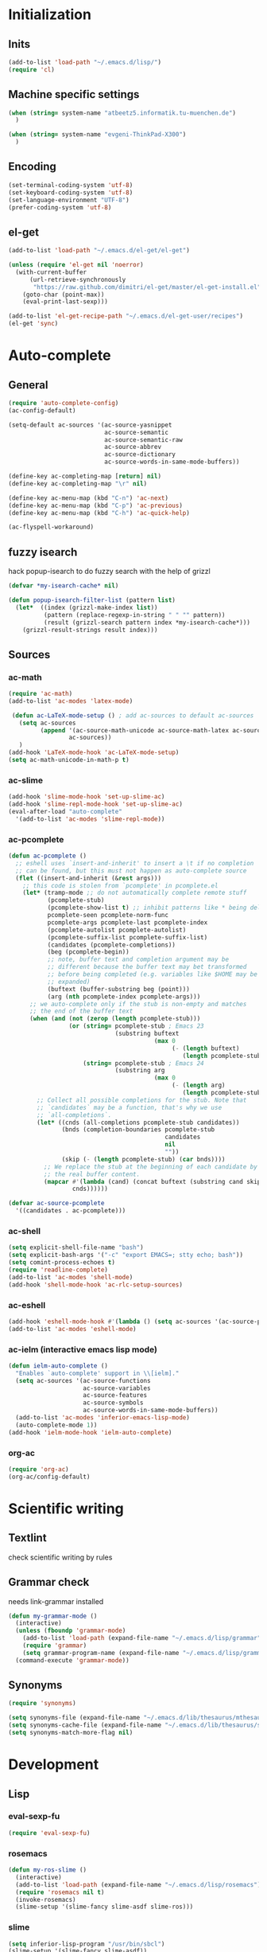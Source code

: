 * Initialization
** Inits
   #+BEGIN_SRC emacs-lisp
     (add-to-list 'load-path "~/.emacs.d/lisp/")
     (require 'cl)
   #+END_SRC

** Machine specific settings
  #+BEGIN_SRC emacs-lisp
    (when (string= system-name "atbeetz5.informatik.tu-muenchen.de")
      )
    
    (when (string= system-name "evgeni-ThinkPad-X300")
      )
  #+END_SRC

** Encoding
#+begin_src emacs-lisp
  (set-terminal-coding-system 'utf-8)
  (set-keyboard-coding-system 'utf-8)
  (set-language-environment "UTF-8")
  (prefer-coding-system 'utf-8)
#+end_src
 
** el-get
#+begin_src emacs-lisp
(add-to-list 'load-path "~/.emacs.d/el-get/el-get")

(unless (require 'el-get nil 'noerror)
  (with-current-buffer
      (url-retrieve-synchronously
       "https://raw.github.com/dimitri/el-get/master/el-get-install.el")
    (goto-char (point-max))
    (eval-print-last-sexp)))

(add-to-list 'el-get-recipe-path "~/.emacs.d/el-get-user/recipes")
(el-get 'sync)
#+end_src

* Auto-complete
** General
  #+BEGIN_SRC emacs-lisp
(require 'auto-complete-config)
(ac-config-default)

(setq-default ac-sources '(ac-source-yasnippet
                           ac-source-semantic 
                           ac-source-semantic-raw
                           ac-source-abbrev
                           ac-source-dictionary
                           ac-source-words-in-same-mode-buffers))

(define-key ac-completing-map [return] nil)
(define-key ac-completing-map "\r" nil)

(define-key ac-menu-map (kbd "C-n") 'ac-next)
(define-key ac-menu-map (kbd "C-p") 'ac-previous)    
(define-key ac-menu-map (kbd "C-h") 'ac-quick-help)

(ac-flyspell-workaround)
  #+END_SRC

** fuzzy isearch
hack popup-isearch to do fuzzy search with the help of grizzl
#+begin_src emacs-lisp
(defvar *my-isearch-cache* nil)

(defun popup-isearch-filter-list (pattern list)
  (let*  ((index (grizzl-make-index list))
          (pattern (replace-regexp-in-string " " "" pattern))
          (result (grizzl-search pattern index *my-isearch-cache*)))
    (grizzl-result-strings result index)))
#+end_src

** Sources
*** ac-math 
    #+BEGIN_SRC emacs-lisp
(require 'ac-math) 
(add-to-list 'ac-modes 'latex-mode) 

 (defun ac-LaTeX-mode-setup () ; add ac-sources to default ac-sources
   (setq ac-sources
         (append '(ac-source-math-unicode ac-source-math-latex ac-source-latex-commands)
                 ac-sources))
   )
(add-hook 'LaTeX-mode-hook 'ac-LaTeX-mode-setup)
(setq ac-math-unicode-in-math-p t)
    #+END_SRC

*** ac-slime
   #+BEGIN_SRC emacs-lisp
(add-hook 'slime-mode-hook 'set-up-slime-ac)
(add-hook 'slime-repl-mode-hook 'set-up-slime-ac)
(eval-after-load "auto-complete"
  '(add-to-list 'ac-modes 'slime-repl-mode))
   #+END_SRC

*** ac-pcomplete
   #+BEGIN_SRC emacs-lisp
     (defun ac-pcomplete ()
       ;; eshell uses `insert-and-inherit' to insert a \t if no completion
       ;; can be found, but this must not happen as auto-complete source
       (flet ((insert-and-inherit (&rest args)))
         ;; this code is stolen from `pcomplete' in pcomplete.el
         (let* (tramp-mode ;; do not automatically complete remote stuff
                (pcomplete-stub)
                (pcomplete-show-list t) ;; inhibit patterns like * being deleted
                pcomplete-seen pcomplete-norm-func
                pcomplete-args pcomplete-last pcomplete-index
                (pcomplete-autolist pcomplete-autolist)
                (pcomplete-suffix-list pcomplete-suffix-list)
                (candidates (pcomplete-completions))
                (beg (pcomplete-begin))
                ;; note, buffer text and completion argument may be
                ;; different because the buffer text may bet transformed
                ;; before being completed (e.g. variables like $HOME may be
                ;; expanded)
                (buftext (buffer-substring beg (point)))
                (arg (nth pcomplete-index pcomplete-args)))
           ;; we auto-complete only if the stub is non-empty and matches
           ;; the end of the buffer text
           (when (and (not (zerop (length pcomplete-stub)))
                      (or (string= pcomplete-stub ; Emacs 23
                                   (substring buftext
                                              (max 0
                                                   (- (length buftext)
                                                      (length pcomplete-stub)))))
                          (string= pcomplete-stub ; Emacs 24
                                   (substring arg
                                              (max 0
                                                   (- (length arg)
                                                      (length pcomplete-stub)))))))
             ;; Collect all possible completions for the stub. Note that
             ;; `candidates` may be a function, that's why we use
             ;; `all-completions`.
             (let* ((cnds (all-completions pcomplete-stub candidates))
                    (bnds (completion-boundaries pcomplete-stub
                                                 candidates
                                                 nil
                                                 ""))
                    (skip (- (length pcomplete-stub) (car bnds))))
               ;; We replace the stub at the beginning of each candidate by
               ;; the real buffer content.
               (mapcar #'(lambda (cand) (concat buftext (substring cand skip)))
                       cnds))))))
     
     (defvar ac-source-pcomplete
       '((candidates . ac-pcomplete)))
     
   #+END_SRC

*** ac-shell
    #+BEGIN_SRC emacs-lisp :tangle no
(setq explicit-shell-file-name "bash")
(setq explicit-bash-args '("-c" "export EMACS=; stty echo; bash"))
(setq comint-process-echoes t)
(require 'readline-complete)
(add-to-list 'ac-modes 'shell-mode)
(add-hook 'shell-mode-hook 'ac-rlc-setup-sources)
    #+END_SRC

*** ac-eshell
   #+BEGIN_SRC emacs-lisp
     (add-hook 'eshell-mode-hook #'(lambda () (setq ac-sources '(ac-source-pcomplete))))
     (add-to-list 'ac-modes 'eshell-mode)
   #+END_SRC

*** ac-ielm (interactive emacs lisp mode)
   #+BEGIN_SRC emacs-lisp
     (defun ielm-auto-complete ()
       "Enables `auto-complete' support in \\[ielm]."
       (setq ac-sources '(ac-source-functions
                          ac-source-variables
                          ac-source-features
                          ac-source-symbols
                          ac-source-words-in-same-mode-buffers))
       (add-to-list 'ac-modes 'inferior-emacs-lisp-mode)
       (auto-complete-mode 1))
     (add-hook 'ielm-mode-hook 'ielm-auto-complete)
   #+END_SRC

*** org-ac
#+begin_src emacs-lisp
(require 'org-ac)
(org-ac/config-default)
#+end_src

* Scientific writing
** Textlint
check scientific writing by rules

** Grammar check
needs link-grammar installed 

   #+BEGIN_SRC emacs-lisp
     (defun my-grammar-mode ()
       (interactive)
       (unless (fboundp 'grammar-mode)
         (add-to-list 'load-path (expand-file-name "~/.emacs.d/lisp/grammar"))
         (require 'grammar)
         (setq grammar-program-name (expand-file-name "~/.emacs.d/lisp/grammar/grammar")))
       (command-execute 'grammar-mode))
     
   #+END_SRC

** Synonyms
   #+BEGIN_SRC emacs-lisp
(require 'synonyms)

(setq synonyms-file (expand-file-name "~/.emacs.d/lib/thesaurus/mthesaur.txt"))
(setq synonyms-cache-file (expand-file-name "~/.emacs.d/lib/thesaurus/syn.cache"))
(setq synonyms-match-more-flag nil)
   #+END_SRC

* Development
** Lisp
*** eval-sexp-fu
#+begin_src emacs-lisp
(require 'eval-sexp-fu)
#+end_src

*** rosemacs
   #+begin_SRC emacs-lisp
(defun my-ros-slime ()
  (interactive)
  (add-to-list 'load-path (expand-file-name "~/.emacs.d/lisp/rosemacs"))
  (require 'rosemacs nil t)
  (invoke-rosemacs)
  (slime-setup '(slime-fancy slime-asdf slime-ros)))
   #+END_SRC

*** slime
  #+BEGIN_SRC emacs-lisp
    (setq inferior-lisp-program "/usr/bin/sbcl") 
    (slime-setup '(slime-fancy slime-asdf))
    
    (when (file-exists-p (expand-file-name "~/quicklisp/slime-helper.el"))
      (load (expand-file-name "~/quicklisp/slime-helper.el")))
  #+END_SRC

** Maxima
  #+BEGIN_SRC emacs-lisp
(add-to-list 'load-path "/usr/share/emacs/site-lisp/maxima/")
(autoload 'maxima-mode "maxima" "Maxima mode" t)
(autoload 'imaxima "imaxima" "Frontend for maxima with Image support" t)
(autoload 'maxima "maxima" "Maxima interaction" t)
(autoload 'imath-mode "imath" "Imath mode for math formula input" t)
(setq imaxima-use-maxima-mode-flag t)
  #+END_SRC

** Python
https://github.com/xiaohanyu/oh-my-emacs/blob/master/modules/ome-python.org
#+BEGIN_SRC emacs-lisp
(setq
 python-shell-interpreter "~/shared/bin/ipython.sh"
 python-shell-interpreter-args ""
 python-shell-prompt-regexp "In \\[[0-9]+\\]: "
 python-shell-prompt-output-regexp "Out\\[[0-9]+\\]: "
 python-shell-completion-setup-code
 "from IPython.core.completerlib import module_completion"
 python-shell-completion-module-string-code
 "';'.join(module_completion('''%s'''))\n"
 python-shell-completion-string-code
 "';'.join(get_ipython().Completer.all_completions('''%s'''))\n")
#+END_SRC

*** jedi
#+begin_src emacs-lisp

(defun my-setup-jedi () 
  (jedi:setup)
  (define-key jedi-mode-map (kbd "<C-tab>") nil)
  (setq jedi:complete-on-dot t))

(add-hook 'python-mode-hook 'my-setup-jedi)
(add-hook 'inferior-python-mode-hook 'my-setup-jedi)

#+end_src

*** jedi-direx
#+begin_src emacs-lisp
(eval-after-load "python"
  '(define-key python-mode-map "\C-zx" 'jedi-direx:pop-to-buffer))
(add-hook 'jedi-mode-hook 'jedi-direx:setup)
#+end_src

*** org-mode inferior python auto-complete fix
#+begin_src emacs-lisp
(add-hook 'inferior-python-mode-hook
  (lambda ()
         (auto-complete-mode 1)
         (jedi:setup)
         (setq jedi:complete-on-dot t)))
#+end_src

** Java
#+begin_src emacs-lisp
  (require 'malabar-mode)
  (setq malabar-groovy-lib-dir 
        (expand-file-name "~/.emacs.d/lib/malabar-mode-jar/target/lib"))
  (add-to-list 'auto-mode-alist '("\\.java\\'" . malabar-mode))
#+end_src

** C++
#+begin_src emacs-lisp
(add-hook 'c-mode-hook 'c-turn-on-eldoc-mode)
(add-hook 'c++-mode-hook 'c-turn-on-eldoc-mode)
#+end_src

** CSS
#+begin_src emacs-lisp
(add-hook 'css-mode 'turn-on-css-eldoc)
#+end_src

** Web Development
*** Moz REPL
   #+BEGIN_SRC emacs-lisp
(require 'moz)
(autoload 'moz-minor-mode "moz" "Mozilla Minor and Inferior Mozilla Modes" t)

(add-hook 'javascript-mode-hook 'javascript-custom-setup)
(defun javascript-custom-setup ()
  (moz-minor-mode 1))
   #+END_SRC

* LaTeX (auctex)
  #+BEGIN_SRC emacs-lisp
(setq TeX-auto-save t)
(setq TeX-parse-self t)

(add-hook 'LaTeX-mode-hook 'visual-line-mode)
(add-hook 'LaTeX-mode-hook 'flyspell-mode)

(add-hook 'LaTeX-mode-hook 'turn-on-reftex)
(setq reftex-plug-into-AUCTeX t)
(add-to-list 'auto-mode-alist '("\\.tex\\'" . latex-mode))

(add-hook 'LaTeX-mode-hook (lambda ()
                             (TeX-fold-mode 1)
			     (setq TeX-PDF-mode t)))

(setq TeX-electric-sub-and-superscript t)
  #+END_SRC

** Viewer
  #+BEGIN_SRC emacs-lisp

(setq TeX-view-program-list '(("Evince" "evince --page-index=%(outpage) %o")))
(setq TeX-view-program-selection '((output-pdf "Evince")))
(add-hook 'LaTeX-mode-hook 'TeX-source-correlate-mode)
  #+END_SRC

* Helm
#+BEGIN_SRC emacs-lisp
(helm-mode 1) 
#+END_SRC

** ac-helm
#+begin_src emacs-lisp
(require 'ac-helm)
(defun my-ac-complete-with-helm ()
  "Select `auto-complete' candidates by `helm'.
It is useful to narrow candidates."
  (interactive)
  (unless ac-completing
    (call-interactively 'auto-complete)
    (helm-other-buffer '(helm-source-auto-complete-candidates)
                       "*helm auto-complete*")))
#+end_src

** helm-ag
#+begin_src emacs-lisp
(setq helm-ag-source-type 'file-line)
#+end_src

** helm-bibtex
#+begin_src emacs-lisp
(setq helm-bibtex-bibliography "~/thesis/bibliography.bib")

(defadvice helm-bibtex-open-pdf (around my-helm-bibtex-open-pdf)
  "Open the PDF associated with the entry using the function
specified in `helm-bibtex-pdf-open-function',"
  (let ((keys (helm-marked-candidates :with-wildcard t)))
    (dolist (key keys)
      (let* ((entry (helm-bibtex-get-entry key))
             (file (helm-bibtex-get-value entry 'file)))
        (if file (shell-command (concat "evince `find ~/Dropbox/configs/zotero/storage -name " (first (split-string file ":")) "`"))
          (message "No URL or DOI found for this entry: %s"
                   key))))))

#+end_src

** helm-dash
#+begin_src emacs-lisp
(setq helm-dash-docsets-path (expand-file-name "~/.emacs.d/.docsets"))
#+end_src

* ORG mode
** General
  #+BEGIN_SRC emacs-lisp
    (setq org-src-fontify-natively t)
    (setq org-confirm-babel-evaluate nil)
    (add-hook 'org-mode-hook 
              '(lambda () 
                 (flyspell-mode)
                 (local-unset-key (kbd "C-c SPC"))
                 (org-indent-mode)))
    
    (setq org-completion-use-iswitchb t)
    (setq org-export-babel-evaluate 'inline-only)
  #+END_SRC
** integrate ebib
#+begin_src emacs-lisp
(org-add-link-type "ebib" 'ebib)
(setq ebib-preload-bib-files '("~/thesis/bibliography.bib"))

(org-add-link-type 
 "ebib" 'ebib
 (lambda (path desc format)
   (cond
    ((eq format 'html)
     (format "(<cite>%s</cite>)" path))
    ((eq format 'latex)
     (if (or (not desc) (equal 0 (search "cite:" desc)))
         (format "\\cite{%s}" path)
       (format "\\cite[%s][%s]{%s}"
               (cadr (split-string desc ";"))
               (car (split-string desc ";"))  path))))))
#+end_src

** LaTeX
*** Preview
#+begin_src emacs-lisp
(setq org-format-latex-options (plist-put org-format-latex-options :scale 1.5))
#+end_src

*** Xelatex
http://joat-programmer.blogspot.de/2013/07/org-mode-version-8-and-pdf-export-with.html
and 
http://orgmode.org/worg/org-faq.html#using-xelatex-for-pdf-export

#+begin_src emacs-lisp
  (require 'ox-latex)
  (setq org-export-latex-listings t)
  (setq org-latex-pdf-process 
        (list "latexmk -bibtex -pdflatex=xelatex -pdf -quiet  -f  %f"))

  (setq org-export-latex-default-packages-alist
        '(("" "fontspec" t)
          ("" "xunicode" t)
          ("" "url" t)
          ("" "rotating" t)
          ("american" "babel" t)
          ("babel" "csquotes" t)
          ("" "soul" t)
          ("xetex" "hyperref" nil)
          ))

#+end_src

*** RefTex integration
#+begin_src emacs-lisp
  (defun my-org-mode-setup ()
    (when (and (buffer-file-name)
               (file-exists-p (buffer-file-name)))
      (load-library "reftex")
      (and (buffer-file-name)
           (file-exists-p (buffer-file-name))
           (reftex-parse-all))))
  (add-hook 'org-mode-hook 'my-org-mode-setup)
#+end_src

*** Scrbook class
#+begin_src emacs-lisp
  (require 'ox-latex)
  (unless (find "scrbook" org-latex-classes :key 'car
                :test 'equal)
    (add-to-list 'org-latex-classes
                 '("scrbook" "\\documentclass{scrbook}
                  [NO-DEFAULT-PACKAGES]
                   [EXTRA]"
                   ("\\chapter{%s}". "\\chapter*{%s}")
                   ("\\section{%s}" . "\\section*{%s}")
                   ("\\subsection{%s}" . "\\subsection*{%s}")
                   ("\\subsubsection{%s}" . "\\subsubsection*{%s}")
                   ("\\paragraph{%s}" . "\\paragraph*{%s}")
                   ("\\subparagraph{%s}" . "\\subparagraph*{%s}"))))
#+end_src

*** Don't export some headings
#+begin_src emacs-lisp
(defun my-export-delete-headlines-tagged-noheading (backend)
  (dolist (hl (nreverse (org-element-map (org-element-parse-buffer 'headline)
                                         'headline
                                         'identity)))
    (when (member "noheading" (org-element-property :tags hl))
      (goto-char (org-element-property :begin hl))
      (delete-region (point) (progn (forward-line) (point))))))

(add-to-list 'org-export-before-processing-hook
             'my-export-delete-headlines-tagged-noheading)
#+end_src

** Babel
  #+BEGIN_SRC emacs-lisp
    (org-babel-do-load-languages
     'org-babel-load-languages
     '((R . t)
       (emacs-lisp . t)
       (python . t)
       (dot . t)
       (ditaa . t)
       (gnuplot . t)
       (latex . t)
       (lisp . t)
       (maxima . t)
       (octave .t)
       (sh . t)
       (plantuml . t)))
  #+END_SRC

*** Python
#+begin_src emacs-lisp
(defadvice org-babel-python-evaluate-session
  (around org-python-use-cpaste
          (session body &optional result-type result-params) activate)
  "add a %cpaste and '--' to the body, so that ipython does the right
thing."
  (setq body (concat "%cpaste\n" body "\n--"))
  ad-do-it  )
#+end_src

*** PlantUML
    #+BEGIN_SRC emacs-lisp
      (setq org-plantuml-jar-path
            (expand-file-name "~/.emacs.d/lib/plantuml.jar"))
    #+END_SRC

*** Ditaa
#+begin_src emacs-lisp
     (setq org-ditaa-jar-path "/usr/share/ditaa/ditaa.jar")
#+end_src

* CEDET
#+begin_src emacs-lisp
(setq semantic-default-submodes '(global-semantic-idle-scheduler-mode
                                  global-semanticdb-minor-mode
                                  global-semantic-idle-summary-mode
                                  global-semantic-mru-bookmark-mode))
(semantic-mode 1)
#+end_src

* Packages
** Window management
*** spaces
#+begin_src emacs-lisp
  (setq helm-spaces-new-space-query nil)
#+end_src

*** window-number
#+begin_src emacs-lisp
  (require 'window-number)


  (define-minor-mode window-number-meta-mode
    "A global minor mode that enables selection of windows
according to numbers with the C-x C-j prefix.  Another mode,
`window-number-meta-mode' enables the use of the M- prefix."
    :global t
    :init-value nil
    :lighter (:eval (window-number-string))
    (window-number-set-inactive-color)
    )

  (window-number-meta-mode)

#+end_src


integrate golden-ration with window-number

#+begin_src emacs-lisp
(defadvice window-number-select (after window-number-golden-ration-integration activate)
  (when golden-ratio-mode (golden-ratio)))
#+end_src

*** transpose-frame
#+begin_src emacs-lisp
(require 'transpose-frame)
#+end_src

** Interface
*** yascroll
#+begin_src emacs-lisp
  (global-yascroll-bar-mode)
  (setq yascroll:delay-to-hide nil)
#+end_src

*** highlight-parentheses
   #+BEGIN_SRC emacs-lisp
(define-globalized-minor-mode global-highlight-parentheses-mode
  highlight-parentheses-mode
  (lambda ()
    (highlight-parentheses-mode t)))
(global-highlight-parentheses-mode t)
   #+END_SRC

*** sublimity
#+begin_src emacs-lisp
(require 'sublimity-map)
(sublimity-map-set-delay nil)
#+end_src

** Coding
*** smartparens
#+begin_src emacs-lisp
(require 'smartparens-config)
(smartparens-global-mode t)
(show-smartparens-global-mode t)

;;; tex-mode latex-mode
(sp-with-modes '(tex-mode plain-tex-mode latex-mode)
  (sp-local-tag "i" "\"<" "\">"))

;;; html-mode
(sp-with-modes '(html-mode sgml-mode)
  (sp-local-pair "<" ">"))

;;; lisp modes
(sp-with-modes sp--lisp-modes
    (sp-local-pair "(" nil :bind "C-("))
#+end_src

#+begin_src emacs-lisp
;; turn on smartparens-strict-mode on all lisp-like mode
  (dolist (sp--lisp-mode-hook
           (mapcar (lambda (x)
                     (intern (concat (symbol-name x) "-hook")))
                   sp--lisp-modes))
    (add-hook sp--lisp-mode-hook
              'smartparens-strict-mode)
    ;; inferior-emacs-lisp-mode-hook is an alias of ielm-mode-hook
    ;; and it will be overrided when you first start ielm
    (add-hook 'ielm-mode-hook
              'smartparens-strict-mode))
#+end_src

*** yasnippets
   #+BEGIN_SRC emacs-lisp
(require 'yasnippet)
(yas-global-mode 1)
(define-key yas-minor-mode-map (kbd "<tab>") nil)
(define-key yas-minor-mode-map (kbd "TAB") nil)
(define-key yas-keymap (kbd "C-o") 'yas-next-field-or-maybe-expand)
   #+END_SRC

*** eldoc
#+begin_src emacs-lisp
(add-hook 'emacs-lisp-mode-hook 'turn-on-eldoc-mode)
(add-hook 'lisp-interaction-mode-hook 'turn-on-eldoc-mode)
(add-hook 'ielm-mode-hook 'turn-on-eldoc-mode)
#+end_src

** guide-key
#+begin_src emacs-lisp
  (setq guide-key/guide-key-sequence '("C-x" "C-c" "M-s"
                                       (org-mode "C-c C-x")))
  (guide-key-mode 1) 
  (setq guide-key/idle-delay 0.5)
  (setq guide-key/popup-window-position 'bottom)
  (setq guide-key/recursive-key-sequence-flag t)
#+end_src

** magit
remap magit keys because of window-meta-mode
#+begin_src emacs-lisp
(add-hook 'magit-mode-hook
          (lambda ()
            (define-key magit-mode-map (kbd "C-c 1") 'magit-show-level-1-all)
            (define-key magit-mode-map (kbd "C-c 2") 'magit-show-level-2-all)
            (define-key magit-mode-map (kbd "C-c 3") 'magit-show-level-3-all)
            (define-key magit-mode-map (kbd "C-c 4") 'magit-show-level-4-all)))
#+end_src

** bm (visual bookmarks)
#+begin_src emacs-lisp
  (setq-default bm-buffer-persistence nil)
  
  (setq bm-restore-repository-on-load t)
  (require 'bm)
  (add-hook' after-init-hook 'bm-repository-load)
  (add-hook 'find-file-hooks 'bm-buffer-restore)
  (add-hook 'kill-buffer-hook 'bm-buffer-save)
  (add-hook 'kill-emacs-hook '(lambda nil
                                (bm-buffer-save-all)
                                (bm-repository-save)))
  (add-hook 'after-save-hook 'bm-buffer-save)
  (add-hook 'after-revert-hook 'bm-buffer-restore)
  (add-hook 'vc-before-checkin-hook 'bm-buffer-save)
#+end_src

** dired
#+begin_src emacs-lisp
(require 'dired)
(setq dired-dwim-target t)
(define-key dired-mode-map (kbd "<return>") 'dired-find-alternate-file) ; was dired-advertised-find-file
(define-key dired-mode-map (kbd "^") (lambda () (interactive) (find-alternate-file "..")))  ; was dired-up-directory
(add-hook 'dired-mode-hook (lambda () "DOCSTRING" (hl-line-mode 1)))
#+end_src

** recentf (recent files)
http://www.masteringemacs.org/articles/2011/01/27/find-files-faster-recent-files-package/
   #+BEGIN_SRC emacs-lisp
(setq recentf-max-saved-items 50)
   #+END_SRC

** hippie-expand
   #+BEGIN_SRC emacs-lisp
     (setq hippie-expand-try-functions-list '(yas-hippie-try-expand
 					      try-expand-dabbrev
					      try-expand-dabbrev-from-kill
					      try-complete-file-name-partially
					      try-complete-file-name
					      try-expand-dabbrev-all-buffers
					      try-expand-all-abbrevs
					      try-expand-list
					      try-expand-line))
   #+END_SRC

** hideshow-org
#+begin_src emacs-lisp
  (require 'hideshow-org)
#+end_src

** diff-hl
http://steckerhalter.co.vu/steckemacs.html#sec-2-11-8
#+begin_src emacs-lisp
  (global-diff-hl-mode)
  (diff-hl-margin-mode)
  
  (defun my-diff-hl-update ()
    (with-current-buffer (current-buffer) (diff-hl-update)))
  
  (add-hook 'magit-refresh-file-buffer-hook 'my-diff-hl-update)
#+end_src

** projectile
#+begin_src emacs-lisp
  (eval-after-load "projectile"
    '(setq projectile-mode-line-lighter " Ⓟ"))
  (setq projectile-mode-line-lighter " Ⓟ")
  (projectile-global-mode)

#+end_src

** uniquify
#+begin_src emacs-lisp
  (require 'uniquify)
  (setq uniquify-buffer-name-style 'post-forward-angle-brackets)
#+end_src

** Other
#+begin_src emacs-lisp
    (winner-mode)
    (global-hi-lock-mode 1)
    
    (column-number-mode t)
    
    (powerline-default-theme)
    
    (global-undo-tree-mode)
    
    (global-smartscan-mode 1)
#+end_src

* Customizations
** Functions
*** Swap window buffer
https://gist.github.com/mariusaeriksen/287633
   #+BEGIN_SRC emacs-lisp
     (defun my-swap-window-buffer (number)
       (interactive)
       (let ((other-window (nth (1- number) (window-number-list))))
         (when other-window
           (let* ((this-window (selected-window))
                  (this-buffer (window-buffer this-window))
                  (other-buffer (window-buffer other-window))
                  (this-start (window-start this-window))
                  (other-start (window-start other-window)))
             (set-window-buffer this-window other-buffer)
             (set-window-buffer other-window this-buffer)
             (set-window-start this-window other-start)
             (set-window-start other-window this-start) 
             (select-window other-window)))))
     
   #+END_SRC

*** eval-and-replace
#+begin_src emacs-lisp
(defun eval-and-replace ()
  "Replace the preceding sexp with its value."
  (interactive)
  (backward-kill-sexp)
  (condition-case nil
      (prin1 (eval (read (current-kill 0)))
             (current-buffer))
    (error (message "Invalid expression")
           (insert (current-kill 0)))))
#+end_src

** Options
#+begin_src emacs-lisp
  (setq backup-directory-alist `((".*" . ,temporary-file-directory)))
  (setq auto-save-file-name-transforms `((".*" ,temporary-file-directory t)))
  
  (add-hook 'after-save-hook
            'executable-make-buffer-file-executable-if-script-p)
  (setq set-mark-command-repeat-pop t)
  
  (setq-default indent-tabs-mode nil)
  (setq tab-width 4)

  (setq sentence-end-double-space nil)
  
  (put 'upcase-region 'disabled nil)
  (put 'narrow-to-page 'disabled nil)
  (put 'narrow-to-region 'disabled nil)
  (put 'set-goal-column 'disabled nil)
  
  (tool-bar-mode -1)
  (menu-bar-mode -1)
  (scroll-bar-mode -1)
  (blink-cursor-mode -1)  
#+END_SRC

** Color theme
#+begin_src emacs-lisp
 (load-theme 'tangotango t)
#+end_src

** Mode line
*** diminish
   #+begin_src emacs-lisp
(eval-after-load "auto-complete"
  '(diminish 'auto-complete-mode " Ⓐ"))
(eval-after-load "auto-highlight-symbol"
  '(diminish 'auto-highlight-symbol-mode " Ⓗ"))
(eval-after-load "eproject"
  '(diminish 'eproject-mode " eⓅ"))
(eval-after-load "flyspell"
  '(diminish 'flyspell-mode " Ⓢ"))
(eval-after-load "smartparens"
  '(diminish 'smartparens-mode " (Ⓢ)"))
(eval-after-load "paredit"
  '(diminish 'paredit-mode " (Ⓟ)"))
(eval-after-load "tagedit"
  '(diminish 'tagedit-mode " Ⓣ"))

(eval-after-load "yasnippet"
  '(diminish 'yas-minor-mode))

(eval-after-load "undo-tree"
  '(diminish 'undo-tree-mode))

(eval-after-load "helm"
  '(diminish 'helm-mode))

(eval-after-load "highlight-parentheses"
  '(diminish 'highlight-parentheses-mode))

(eval-after-load "drag-stuff"
  '(diminish 'drag-stuff-mode))

(eval-after-load "guide-key" 
  '(diminish 'guide-key-mode))   

   #+END_SRC

* Macros
* Key bindings
Use a minor mode for custom key bindings. This allows to override other minor mode
key bindings and also allow to more easily lookup custom bindigs (describe mode ...).

#+begin_src emacs-lisp
  (defvar my-keys-minor-mode-map (make-keymap) "my-keys-minor-mode keymap.")
  
  (define-minor-mode my-keys-minor-mode
    "A minor mode so that my key settings override annoying major modes."
    t " my-keys" 'my-keys-minor-mode-map)
 
  (my-keys-minor-mode 1)
  (diminish 'my-keys-minor-mode)
  
  (add-hook 'minibuffer-setup-hook '(lambda () (my-keys-minor-mode 0)))
#+end_src

** Macros
 #+BEGIN_SRC emacs-lisp 
   (defmacro my-set-key (key &rest body)
     `(define-key my-keys-minor-mode-map (kbd ,key) ,@body))
   
   (defmacro my-add-binding (key name &rest body)
     `(progn
	(defun ,name ()
	  (interactive)
	  ,@body)
	(my-set-key (kbd ,key)
			',name)))
 #+end_src
 
** Common Bindings
 #+begin_src emacs-lisp
(global-unset-key (kbd "C-z"))
(my-set-key "C-z C-z" 'global-set-key)
(my-set-key "C-z C-l" 'local-set-key)

(my-set-key "<s-SPC>" 'set-mark-command)

(my-set-key "<C-M-tab>" 'auto-complete)
(my-set-key "<C-tab>" 'my-ac-complete-with-helm)
(my-set-key "<C-s-tab>" 'ac-fuzzy-complete)

(define-key key-translation-map (kbd "<s-tab>") (kbd "M-TAB"))
(my-set-key "<s-return>" 'open-line)

(my-set-key "C-o" 'yas/expand)
(my-set-key "M-/" 'hippie-expand) 

(my-set-key "C-c e" 'eval-and-replace)

(my-set-key "C-x k" 'kill-this-buffer)
(my-set-key "C-x j" 'direx:jump-to-directory-other-window)


(my-set-key "C-c o l" 'org-store-link)
(my-set-key "C-c o c" 'org-capture)
(my-set-key "C-c o a" 'org-agenda)
(my-set-key "C-c o b" 'org-iswitchb)

(my-set-key "C-c R" 
            '(lambda () 
               (interactive)
               (load-file 
                (expand-file-name "~/.emacs.d/init.el"))))

(my-set-key "M-0" 'ace-jump-mode) 
(my-set-key "C-0" 'iy-go-to-char)
(my-set-key "C-=" 'er/expand-region)

(my-set-key "C-c l" 'slime-selector)

;; rosemacs
(when (boundp 'ros-keymap)
  (my-set-key "C-c r" ros-keymap))

 #+END_SRC

** Toggle bindings
*** Common
 #+begin_src emacs-lisp
  ( my-add-binding "C-c t t" my-toggle-terminal
                   (shell-pop nil))
   
   (my-add-binding "C-c t b" my-toggle-speedbar
                   (command-execute 'sr-speedbar-toggle))
   
   (my-add-binding "C-c t l" my-toggle-scroll-lock
                   (command-execute 'scroll-lock-mode))
   
   (my-add-binding "C-c t m" my-toggle-sublimity 
                   (command-execute 'sublimity-mode))
   
   (my-add-binding "C-c t c" my-toggle-flycheck
                   (command-execute 'flycheck-mode))
   
   (my-add-binding "C-c t h" my-toggle-hideshow-org
                   (command-execute 'hs-org/minor-mode))
   
   (my-add-binding "C-c t s" my-toggle-flyspell
                   (command-execute 'flyspell-mode))
   
   (my-add-binding "C-c t a" my-toggle-autorevert-mode
                   (command-execute 'auto-revert-mode))
   
   (my-add-binding "C-c t v" my-toggle-view-mode
                   (command-execute 'view-mode))
 #+end_src
 
*** Interface
 #+begin_src emacs-lisp
      
      ; interface 
      (my-add-binding "C-c t i m" my-toggle-menu-bar
                      (command-execute 'toggle-menu-bar-mode-from-frame))
      
      (my-add-binding "C-c t i b" my-toggle-tool-bar
                      (command-execute 'toggle-tool-bar-mode-from-frame))
      
      (my-add-binding "C-c t i s" my-toggle-scroll-bar
                      (command-execute 'toggle-scroll-bar))
      
      (my-add-binding "C-c t i g" my-toggle-golden-ration
                      (command-execute 'golden-ratio-mode))
      
      (my-add-binding "C-c t i t" my-toggle-tabbar
                      (command-execute 'tabbar-mode))
      
      (my-add-binding "C-c t i l" my-toggle-linum
                      (command-execute 'linum-mode))

      (my-add-binding "C-c t i w" my-toggle-truncate-lines
                      (command-execute 'toggle-truncate-lines))

      (my-add-binding "C-c t i v" my-toggle-visual-line-mode
                      (command-execute 'visual-line-mode))
 #+end_src
 
*** ECB
 #+begin_src emacs-lisp
      (setq my-ecb-active-p nil)
      (add-hook 'ecb-activate-hook #'(lambda () (setq my-ecb-active-p t)))
      (add-hook 'ecb-deactivate-hook #'(lambda () (setq my-ecb-active-p nil)))
      
      (my-add-binding "C-c t E" my-toggle-ecb
                      (if my-ecb-active-p
                          (command-execute 'ecb-deactivate)
                        (command-execute 'ecb-activate)))
 #+end_src

** Mode bindings
#+begin_src emacs-lisp
(my-add-binding "C-c m g" my-mode-magit
                (command-execute 'magit-status))

(my-add-binding "C-c m e" my-mode-ebib
                (command-execute 'ebib))

(my-add-binding "C-c m s" my-mode-eshell
                (command-execute 'eshell))
#+end_src

*** Helm bindings
 #+begin_src emacs-lisp
   (my-set-key "C-c h TAB" 'ac-complete-with-helm) 
   (my-set-key "C-c h C-g" 'helm-google-suggest)
   (my-set-key "C-c h C-o" 'helm-swoop)
   (my-set-key "C-c h C-S-o" 'helm-multi-swoop)
   
   (my-set-key "C-c h A" 'helm-ag-r)
   (my-set-key "C-c h B" 'helm-bibtex)
   (my-set-key "C-c h C" 'helm-colors)
   (my-set-key "C-c h F" 'helm-find)
   (my-set-key "C-c h G" 'helm-git-grep)
   (my-set-key "C-c h L" 'helm-locate-library)
   (my-set-key "C-c h M" 'helm-descbinds)
   (my-set-key "C-c h O" 'helm-multi-occur)
   (my-set-key "C-c h P" 'helm-browse-project)
   (my-set-key "C-c h R" 'helm-resume)
   (my-set-key "C-c h T" 'helm-themes)
   (my-set-key "C-c h a" 'helm-ag)
   (my-set-key "C-c h b" 'helm-bm)
   (my-set-key "C-c h c" 'helm-flycheck)
   (my-set-key "C-c h d" 'helm-dash)
   (my-set-key "C-c h f" 'helm-for-files) 
   (my-set-key "C-c h g" 'helm-do-grep)
   (my-set-key "C-c h h" 'helm-org-headlines)
   (my-set-key "C-c h i" 'helm-imenu)
   (my-set-key "C-c h k" 'helm-show-kill-ring)
   (my-set-key "C-c h l" 'helm-locate)
   (my-set-key "C-c h m" 'helm-all-mark-rings)
   (my-set-key "C-c h o" 'helm-occur)
   (my-set-key "C-c h p" 'helm-projectile)
   (my-set-key "C-c h r" 'helm-register)
   (my-set-key "C-c h s" 'helm-semantic)
   (my-set-key "C-c h w" 'helm-spaces)
   (my-set-key "C-c h x" 'helm-regexp)
   (my-set-key "C-c h y" 'helm-yas-complete)
   (my-set-key "C-c h 8" 'helm-ucs)
   
   ; info commands
   (my-set-key "C-c h I e" 'helm-info-emacs)
   (my-set-key "C-c h I o" 'helm-orgcard)
   (my-set-key "C-c h I p" 'helm-pydoc)
   
   ; redefine common bindings
   (my-set-key "C-h a" 'helm-apropos)
   (my-set-key "C-x C-b" 'helm-buffers-list)
   (my-set-key "M-x" 'helm-M-x)
   (my-set-key "C-x C-f" 'helm-find-files)
 #+end_src
 
** Package Bindings
*** my-swap-window bindings 
 #+begin_src emacs-lisp
   (my-set-key "C-M-1" '(lambda () (interactive) (my-swap-window-buffer 1)))
   (my-set-key "C-M-2" '(lambda () (interactive) (my-swap-window-buffer 2)))
   (my-set-key "C-M-3" '(lambda () (interactive) (my-swap-window-buffer 3)))
   (my-set-key "C-M-4" '(lambda () (interactive) (my-swap-window-buffer 4)))
   (my-set-key "C-M-5" '(lambda () (interactive) (my-swap-window-buffer 5)))
   (my-set-key "C-M-6" '(lambda () (interactive) (my-swap-window-buffer 6)))
   (my-set-key "C-M-7" '(lambda () (interactive) (my-swap-window-buffer 7)))
   (my-set-key "C-M-8" '(lambda () (interactive) (my-swap-window-buffer 8)))
   (my-set-key "C-M-9" '(lambda () (interactive) (my-swap-window-buffer 9)))
   (my-set-key "C-M-0" '(lambda () (interactive) (my-swap-window-buffer 10)))
 #+end_src

*** drag-stuff
#+begin_src emacs-lisp
  (setq drag-stuff-modifier '(meta super))
  (drag-stuff-global-mode t)
#+end_src

*** visual-regexp
#+begin_src emacs-lisp
(my-set-key "C-c x x" 'vr/replace)
(my-set-key "C-c x q" 'vr/query-replace)
;; if you use multiple-cursors, this is for you:
(my-set-key "C-c x m" 'vr/mc-mark)
#+end_src

*** bm (visual bookmarsk)
#+begin_src emacs-lisp
  (my-set-key "C-c b b" 'bm-toggle)
  (my-set-key "C-c b n" 'bm-next)
  (my-set-key "C-c b p" 'bm-previous)
  (my-set-key "C-c b s" 'bm-toggle-buffer-persistence)
#+end_src

*** smartscan 
#+begin_src emacs-lisp
  (define-key smartscan-map (kbd "M-p") nil)
  (define-key smartscan-map (kbd "M-n") nil)
  
  (define-key smartscan-map (kbd "M-s-p") 'smartscan-symbol-go-backward)
  (define-key smartscan-map (kbd "M-s-n") 'smartscan-symbol-go-forward)
#+end_src

*** winner-mode
#+begin_src emacs-lisp
   (my-set-key "C-c w w" 'winner-undo)
   (my-set-key "C-c w r" 'winner-redo)
#+end_src

*** multiple-cursors
#+begin_src emacs-lisp
(my-set-key  "C-c _" 'mc/edit-lines)

(my-set-key  "C->" 'mc/mark-next-like-this)
(my-set-key  "C-<" 'mc/mark-previous-like-this)
(my-set-key  "C-c C-<" 'mc/mark-all-like-this)
#+end_src

*** smartparens
#+begin_src emacs-lisp
(define-key sp-keymap (kbd "C-M-f") 'sp-forward-sexp)
(define-key sp-keymap (kbd "C-M-b") 'sp-backward-sexp)
(define-key sp-keymap (kbd "C-M-n") 'sp-next-sexp)
(define-key sp-keymap (kbd "C-M-p") 'sp-previous-sexp)
(define-key sp-keymap (kbd "C-M-u") 'sp-backward-up-sexp)
(define-key sp-keymap (kbd "C-M-d") 'sp-down-sexp)
(define-key sp-keymap (kbd "C-M-t") 'sp-transpose-sexp)

(define-key sp-keymap (kbd "C-M-k") 'sp-kill-sexp)

(define-key sp-keymap (kbd "C-M-e") 'sp-up-sexp)
(define-key sp-keymap (kbd "C-M-a") 'sp-backward-down-sexp)

(define-key sp-keymap (kbd "C-)") 'sp-forward-slurp-sexp)
(define-key sp-keymap (kbd "C-(") 'sp-backward-slurp-sexp)
(define-key sp-keymap (kbd "C-M-)") 'sp-forward-barf-sexp)
(define-key sp-keymap (kbd "C-M-(") 'sp-backward-barf-sexp)

(define-key sp-keymap (kbd "M-F") 'sp-forward-symbol)
(define-key sp-keymap (kbd "M-B") 'sp-backward-symbol)

(define-key sp-keymap (kbd "C-c s M-w") 'sp-copy-sexp)

(define-key sp-keymap (kbd "C-c s u") 'sp-unwrap-sexp)
(define-key sp-keymap (kbd "C-c s U") 'sp-backward-unwrap-sexp)

(define-key sp-keymap (kbd "C-c s s") 'sp-splice-sexp)
(define-key sp-keymap (kbd "C-c s F") 'sp-splice-sexp-killing-forward)
(define-key sp-keymap (kbd "C-c s B") 'sp-splice-sexp-killing-backward)
(define-key sp-keymap (kbd "C-c s r") 'sp-splice-sexp-killing-around)

(define-key sp-keymap (kbd "C-]") 'sp-select-next-thing-exchange)
(define-key sp-keymap (kbd "C-}") 'sp-select-previous-thing)
(define-key sp-keymap (kbd "C-M-]") 'sp-select-next-thing)
 
(define-key sp-keymap (kbd "<s-t>") 'sp-prefix-tag-object)
(define-key sp-keymap (kbd "<s-p>") 'sp-prefix-pair-object)
(define-key sp-keymap (kbd "C-c s c") 'sp-convolute-sexp)
(define-key sp-keymap (kbd "C-c s a") 'sp-absorb-sexp)
(define-key sp-keymap (kbd "C-c s e") 'sp-emit-sexp)
(define-key sp-keymap (kbd "C-c s p") 'sp-add-to-previous-sexp)
(define-key sp-keymap (kbd "C-c s n") 'sp-add-to-next-sexp)
(define-key sp-keymap (kbd "C-c s j") 'sp-join-sexp)
(define-key sp-keymap (kbd "C-c s S") 'sp-split-sexp)

(define-key sp-keymap (kbd "C-c s k") 'sp-kill-hybrid-sexp)
#+end_src

* TODO Work to do
* Inactive
:PROPERTIES:
:tangle: no
:END:
** i3-emacs
#+begin_src emacs-lisp
    (add-to-list 'load-path 
                 (expand-file-name "~/.emacs.d/lisp/i3-emacs"))
  
  (require 'i3-integration)
  (i3-one-window-per-frame-mode-on)
#+end_src

*
** Company-mode
#+begin_src emacs-lisp
(add-hook 'after-init-hook 'global-company-mode)
#+end_src

** Libre fix (remove T1 fontenc)
#+begin_src emacs-lisp
  (eval-after-load "org"
    '(setq org-latex-default-packages-alist
          (remove '("T1" "fontenc" t) org-latex-default-packages-alist)))
#+end_src

** mode line names
   #+BEGIN_SRC emacs-lisp
(add-hook 'emacs-lisp-mode-hook
          (lambda () (setq mode-name "Elisp")))

(add-hook 'python-mode-hook
          (lambda () (setq mode-name "Python")))

   #+end_src

** paredit
   #+BEGIN_SRC emacs-lisp
(autoload 'enable-paredit-mode "paredit" "Turn on pseudo-structural editing of Lisp code." t)
(add-hook 'emacs-lisp-mode-hook       #'enable-paredit-mode)
(add-hook 'eval-expression-minibuffer-setup-hook #'enable-paredit-mode)
(add-hook 'ielm-mode-hook             #'enable-paredit-mode)
(add-hook 'lisp-mode-hook             #'enable-paredit-mode)
(add-hook 'lisp-interaction-mode-hook #'enable-paredit-mode)
(add-hook 'scheme-mode-hook           #'enable-paredit-mode)
(add-hook 'slime-repl-mode-hook       #'enable-paredit-mode)
   #+END_SRC

** god-mode
#+begin_src emacs-lisp
(defun my-update-cursor ()
  (setq cursor-type (if (or god-local-mode buffer-read-only)
                        'box
                      'bar)))

(add-hook 'god-mode-enabled-hook 'my-update-cursor)
(add-hook 'god-mode-disabled-hook 'my-update-cursor)
#+end_src


